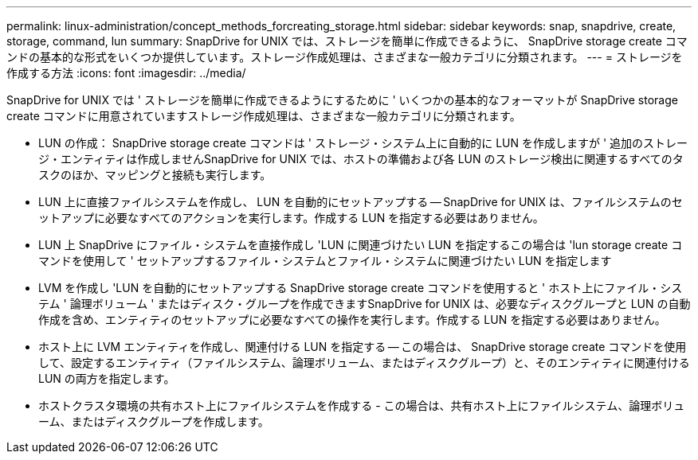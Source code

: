 ---
permalink: linux-administration/concept_methods_forcreating_storage.html 
sidebar: sidebar 
keywords: snap, snapdrive, create, storage, command, lun 
summary: SnapDrive for UNIX では、ストレージを簡単に作成できるように、 SnapDrive storage create コマンドの基本的な形式をいくつか提供しています。ストレージ作成処理は、さまざまな一般カテゴリに分類されます。 
---
= ストレージを作成する方法
:icons: font
:imagesdir: ../media/


[role="lead"]
SnapDrive for UNIX では ' ストレージを簡単に作成できるようにするために ' いくつかの基本的なフォーマットが SnapDrive storage create コマンドに用意されていますストレージ作成処理は、さまざまな一般カテゴリに分類されます。

* LUN の作成： SnapDrive storage create コマンドは ' ストレージ・システム上に自動的に LUN を作成しますが ' 追加のストレージ・エンティティは作成しませんSnapDrive for UNIX では、ホストの準備および各 LUN のストレージ検出に関連するすべてのタスクのほか、マッピングと接続も実行します。
* LUN 上に直接ファイルシステムを作成し、 LUN を自動的にセットアップする -- SnapDrive for UNIX は、ファイルシステムのセットアップに必要なすべてのアクションを実行します。作成する LUN を指定する必要はありません。
* LUN 上 SnapDrive にファイル・システムを直接作成し 'LUN に関連づけたい LUN を指定するこの場合は 'lun storage create コマンドを使用して ' セットアップするファイル・システムとファイル・システムに関連づけたい LUN を指定します
* LVM を作成し 'LUN を自動的にセットアップする SnapDrive storage create コマンドを使用すると ' ホスト上にファイル・システム ' 論理ボリューム ' またはディスク・グループを作成できますSnapDrive for UNIX は、必要なディスクグループと LUN の自動作成を含め、エンティティのセットアップに必要なすべての操作を実行します。作成する LUN を指定する必要はありません。
* ホスト上に LVM エンティティを作成し、関連付ける LUN を指定する -- この場合は、 SnapDrive storage create コマンドを使用して、設定するエンティティ（ファイルシステム、論理ボリューム、またはディスクグループ）と、そのエンティティに関連付ける LUN の両方を指定します。
* ホストクラスタ環境の共有ホスト上にファイルシステムを作成する - この場合は、共有ホスト上にファイルシステム、論理ボリューム、またはディスクグループを作成します。

